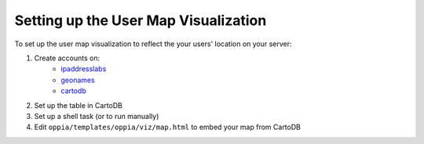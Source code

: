 .. _usermap:

Setting up the User Map Visualization
=====================================

To set up the user map visualization to reflect the your users' location on your
server:

#. Create accounts on:
	  * `ipaddresslabs <http://ipaddresslabs.com/>`_
	  * `geonames <http://www.geonames.org/>`_
	  * `cartodb <http://cartodb.com/>`_
	  
#. Set up the table in CartoDB


#. Set up a shell task (or to run manually)


#. Edit ``oppia/templates/oppia/viz/map.html`` to embed your map from CartoDB
